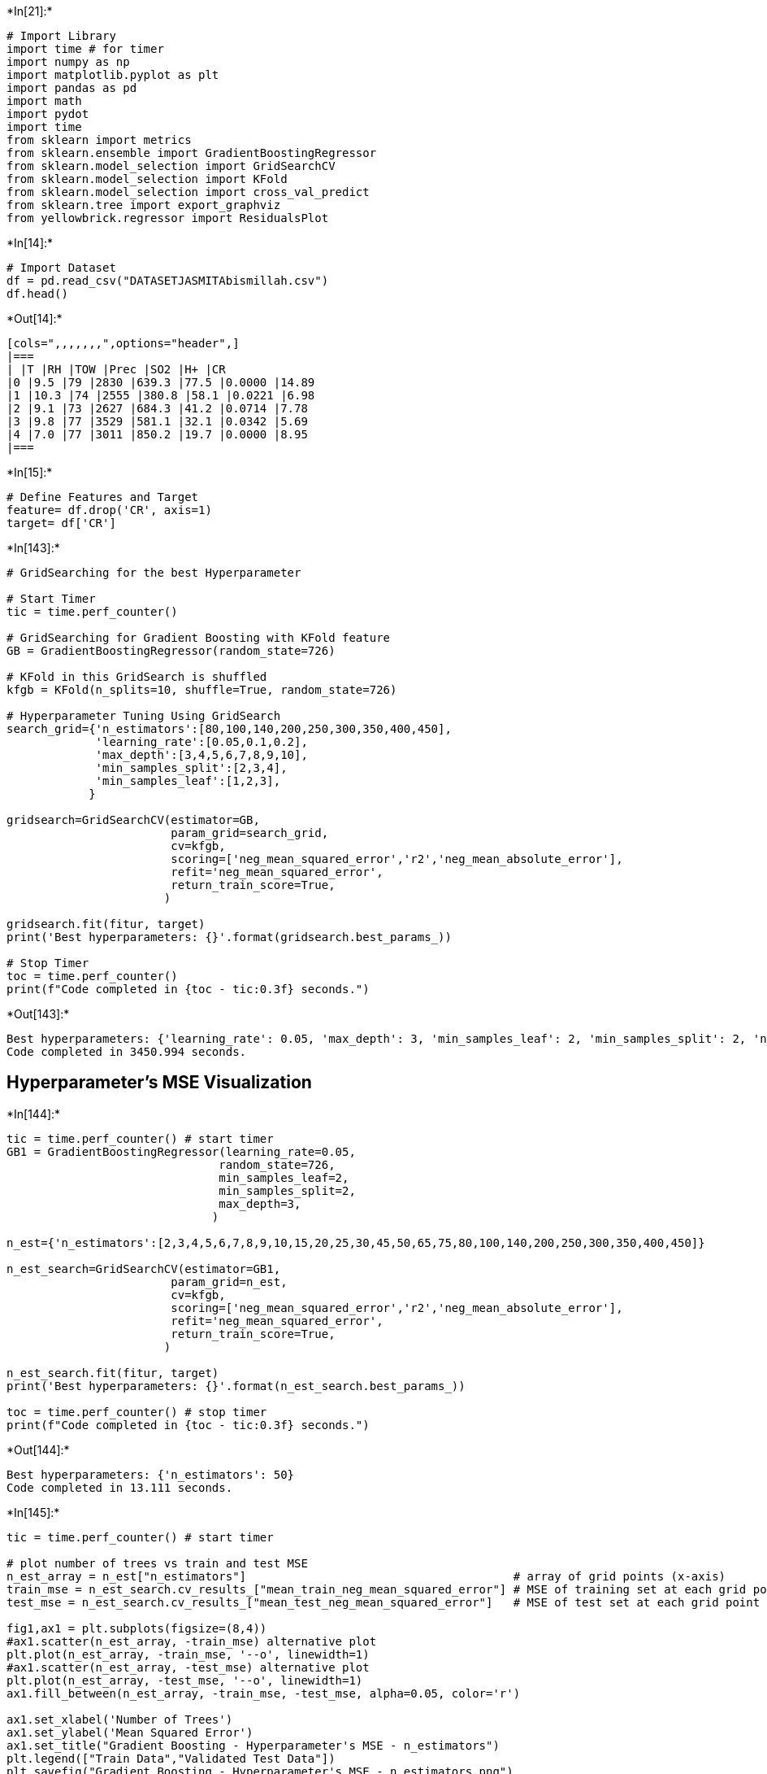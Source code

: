 +*In[21]:*+
[source, ipython3]
----
# Import Library
import time # for timer
import numpy as np
import matplotlib.pyplot as plt
import pandas as pd
import math
import pydot
import time
from sklearn import metrics
from sklearn.ensemble import GradientBoostingRegressor
from sklearn.model_selection import GridSearchCV
from sklearn.model_selection import KFold
from sklearn.model_selection import cross_val_predict
from sklearn.tree import export_graphviz
from yellowbrick.regressor import ResidualsPlot
----


+*In[14]:*+
[source, ipython3]
----
# Import Dataset
df = pd.read_csv("DATASETJASMITAbismillah.csv")
df.head()
----


+*Out[14]:*+
----
[cols=",,,,,,,",options="header",]
|===
| |T |RH |TOW |Prec |SO2 |H+ |CR
|0 |9.5 |79 |2830 |639.3 |77.5 |0.0000 |14.89
|1 |10.3 |74 |2555 |380.8 |58.1 |0.0221 |6.98
|2 |9.1 |73 |2627 |684.3 |41.2 |0.0714 |7.78
|3 |9.8 |77 |3529 |581.1 |32.1 |0.0342 |5.69
|4 |7.0 |77 |3011 |850.2 |19.7 |0.0000 |8.95
|===
----


+*In[15]:*+
[source, ipython3]
----
# Define Features and Target
feature= df.drop('CR', axis=1)
target= df['CR']
----


+*In[143]:*+
[source, ipython3]
----
# GridSearching for the best Hyperparameter

# Start Timer
tic = time.perf_counter() 

# GridSearching for Gradient Boosting with KFold feature
GB = GradientBoostingRegressor(random_state=726)

# KFold in this GridSearch is shuffled
kfgb = KFold(n_splits=10, shuffle=True, random_state=726)

# Hyperparameter Tuning Using GridSearch
search_grid={'n_estimators':[80,100,140,200,250,300,350,400,450], 
             'learning_rate':[0.05,0.1,0.2],
             'max_depth':[3,4,5,6,7,8,9,10],
             'min_samples_split':[2,3,4],
             'min_samples_leaf':[1,2,3],
            }

gridsearch=GridSearchCV(estimator=GB,
                        param_grid=search_grid,
                        cv=kfgb,
                        scoring=['neg_mean_squared_error','r2','neg_mean_absolute_error'],
                        refit='neg_mean_squared_error',
                        return_train_score=True,                        
                       )

gridsearch.fit(fitur, target)
print('Best hyperparameters: {}'.format(gridsearch.best_params_))

# Stop Timer
toc = time.perf_counter()
print(f"Code completed in {toc - tic:0.3f} seconds.")
----


+*Out[143]:*+
----
Best hyperparameters: {'learning_rate': 0.05, 'max_depth': 3, 'min_samples_leaf': 2, 'min_samples_split': 2, 'n_estimators': 80}
Code completed in 3450.994 seconds.
----

== Hyperparameter’s MSE Visualization


+*In[144]:*+
[source, ipython3]
----
tic = time.perf_counter() # start timer
GB1 = GradientBoostingRegressor(learning_rate=0.05,
                               random_state=726,
                               min_samples_leaf=2,
                               min_samples_split=2,
                               max_depth=3,
                              )

n_est={'n_estimators':[2,3,4,5,6,7,8,9,10,15,20,25,30,45,50,65,75,80,100,140,200,250,300,350,400,450]}

n_est_search=GridSearchCV(estimator=GB1,
                        param_grid=n_est,
                        cv=kfgb,
                        scoring=['neg_mean_squared_error','r2','neg_mean_absolute_error'],
                        refit='neg_mean_squared_error',
                        return_train_score=True,                        
                       )

n_est_search.fit(fitur, target)
print('Best hyperparameters: {}'.format(n_est_search.best_params_))

toc = time.perf_counter() # stop timer
print(f"Code completed in {toc - tic:0.3f} seconds.")
----


+*Out[144]:*+
----
Best hyperparameters: {'n_estimators': 50}
Code completed in 13.111 seconds.
----


+*In[145]:*+
[source, ipython3]
----
tic = time.perf_counter() # start timer

# plot number of trees vs train and test MSE
n_est_array = n_est["n_estimators"]                                       # array of grid points (x-axis)
train_mse = n_est_search.cv_results_["mean_train_neg_mean_squared_error"] # MSE of training set at each grid point (y-axis)
test_mse = n_est_search.cv_results_["mean_test_neg_mean_squared_error"]   # MSE of test set at each grid point (y-axis)

fig1,ax1 = plt.subplots(figsize=(8,4))
#ax1.scatter(n_est_array, -train_mse) alternative plot
plt.plot(n_est_array, -train_mse, '--o', linewidth=1)
#ax1.scatter(n_est_array, -test_mse) alternative plot
plt.plot(n_est_array, -test_mse, '--o', linewidth=1)
ax1.fill_between(n_est_array, -train_mse, -test_mse, alpha=0.05, color='r')

ax1.set_xlabel('Number of Trees')
ax1.set_ylabel('Mean Squared Error')
ax1.set_title("Gradient Boosting - Hyperparameter's MSE - n_estimators")
plt.legend(["Train Data","Validated Test Data"])
plt.savefig("Gradient Boosting - Hyperparameter's MSE - n_estimators.png")
plt.show()

print("Lowest Mean Squared Error of Validated Test Data:", round(min(-test_mse),4))
print("Number of Trees with lowest MSE:", n_est_array[py.argmin(-test_mse)], 'trees')

toc = time.perf_counter() # stop timer
print(f"Code completed in {toc - tic:0.3f} seconds.")
----


+*Out[145]:*+
----
![png](output_6_0.png)

Lowest Mean Squared Error of Validated Test Data: 11.6694
Number of Trees with lowest MSE: 50 trees
Code completed in 0.313 seconds.
----


+*In[146]:*+
[source, ipython3]
----
tic = time.perf_counter() # start timer

GB1 = GradientBoostingRegressor(n_estimators=50,
                               random_state=726,
                               min_samples_leaf=2,
                               min_samples_split=2,
                               max_depth=3,
                              )

learn_rate={'learning_rate':[0.01,0.02,0.03,0.04,0.05,0.1,0.15]}

learn_rate_search=GridSearchCV(estimator=GB1,
                        param_grid=learn_rate,
                        cv=kfgb,
                        scoring=['neg_mean_squared_error','r2','neg_mean_absolute_error'],
                        refit='neg_mean_squared_error',
                        return_train_score=True,                        
                       )

learn_rate_search.fit(fitur, target)
print('Best hyperparameters: {}'.format(learn_rate_search.best_params_))

toc = time.perf_counter() # stop timer
print(f"Code completed in {toc - tic:0.3f} seconds.")
----


+*Out[146]:*+
----
Best hyperparameters: {'learning_rate': 0.05}
Code completed in 2.187 seconds.
----


+*In[147]:*+
[source, ipython3]
----
tic = time.perf_counter() # start timer

# plot number of trees vs train and test MSE
learn_rate_array = learn_rate["learning_rate"]                                 # array of grid points (x-axis)
train_mse = learn_rate_search.cv_results_["mean_train_neg_mean_squared_error"] # MSE of training set at each grid point (y-axis)
test_mse = learn_rate_search.cv_results_["mean_test_neg_mean_squared_error"]   # MSE of test set at each grid point (y-axis)

fig1,ax1 = plt.subplots(figsize=(8,4))
#ax1.scatter(learn_rate_array, -train_mse) alternative plot
plt.plot(learn_rate_array, -train_mse, '--o', linewidth=1)
#ax1.scatter(learn_rate_array, -test_mse) alternative plot
plt.plot(learn_rate_array, -test_mse, '--o', linewidth=1)
ax1.fill_between(learn_rate_array, -train_mse, -test_mse, alpha=0.05, color='r')

ax1.set_xlabel('Learning Rate')
ax1.set_ylabel('Mean Squared Error')
ax1.set_title("Gradient Boosting - Hyperparameter's MSE - learning_rate")
plt.legend(["Train Data","Validated Test Data"])
plt.savefig("Gradient Boosting - Hyperparameter's MSE - learning_rate.png")
plt.show()

print("Lowest Mean Squared Error of Validated Test Data:", round(min(-test_mse),4))
print("Learning Rate with lowest MSE:", learn_rate_array[py.argmin(-test_mse)], 'rate')

toc = time.perf_counter() # stop timer
print(f"Code completed in {toc - tic:0.3f} seconds.")
----


+*Out[147]:*+
----
![png](output_8_0.png)

Lowest Mean Squared Error of Validated Test Data: 11.6694
Learning Rate with lowest MSE: 0.05 rate
Code completed in 0.391 seconds.
----


+*In[148]:*+
[source, ipython3]
----
tic = time.perf_counter() # start timer

GB1 = GradientBoostingRegressor(n_estimators=50,
                               learning_rate=0.05,
                               random_state=726,
                               min_samples_leaf=2,
                               max_depth=3,
                              )

min_split={'min_samples_split':[2,3,4,5,6,7,8,9,10,11,12,13,14,15]}

min_split_search=GridSearchCV(estimator=GB1,
                        param_grid=min_split,
                        cv=kfgb,
                        scoring=['neg_mean_squared_error','r2','neg_mean_absolute_error'],
                        refit='neg_mean_squared_error',
                        return_train_score=True,                        
                       )

min_split_search.fit(fitur, target)
print('Best hyperparameters: {}'.format(min_split_search.best_params_))

toc = time.perf_counter() # stop timer
print(f"Code completed in {toc - tic:0.3f} seconds.")
----


+*Out[148]:*+
----
Best hyperparameters: {'min_samples_split': 2}
Code completed in 3.966 seconds.
----


+*In[149]:*+
[source, ipython3]
----
tic = time.perf_counter() # start timer

GB1 = GradientBoostingRegressor(n_estimators=50,
                               learning_rate=0.05,
                               random_state=726,
                               min_samples_leaf=2,
                               max_depth=3,
                              )

min_split={'min_samples_split':[2,3,4,6,7,8,9,10]}

min_split_search=GridSearchCV(estimator=GB1,
                        param_grid=min_split,
                        cv=kfgb,
                        scoring=['neg_mean_squared_error','r2','neg_mean_absolute_error'],
                        refit='neg_mean_squared_error',
                        return_train_score=True,                        
                       )

min_split_search.fit(fitur, target)
print('Best hyperparameters: {}'.format(min_split_search.best_params_))

toc = time.perf_counter() # stop timer
print(f"Code completed in {toc - tic:0.3f} seconds.")
----


+*Out[149]:*+
----
Best hyperparameters: {'min_samples_split': 2}
Code completed in 2.325 seconds.
----


+*In[150]:*+
[source, ipython3]
----
tic = time.perf_counter() # start timer

# plot minimum samples split vs train and test MSE
min_split_array = min_split["min_samples_split"]                              # array of grid points (x-axis)
train_mse = min_split_search.cv_results_["mean_train_neg_mean_squared_error"] # MSE of training set at each grid point (y-axis)
test_mse = min_split_search.cv_results_["mean_test_neg_mean_squared_error"]   # MSE of test set at each grid point (y-axis)

fig1,ax1 = plt.subplots(figsize=(8,4))
#ax1.scatter(min_split_array, -train_mse) alternative plot
plt.plot(min_split_array, -train_mse, '--o', linewidth=1)
#ax1.scatter(min_split_array, -test_mse) alternative plot
plt.plot(min_split_array, -test_mse, '--o', linewidth=1)
ax1.fill_between(min_split_array, -train_mse, -test_mse, alpha=0.05, color='r')

ax1.set_xlabel('Minimum Samples Split')
ax1.set_ylabel('Mean Squared Error')
ax1.set_title("Gradient Boosting - Hyperparameter's MSE - min_samples_split")
plt.legend(["Train Data","Validated Test Data"])
plt.savefig("Gradient Boosting - Hyperparameter's MSE - min_samples_split.png")
plt.show()

print("Lowest Mean Squared Error of Validated Test Data:", round(min(-test_mse),4))
print("Minimum Samples Split with lowest MSE:", min_split_array[py.argmin(-test_mse)], 'samples')

toc = time.perf_counter() # stop timer
print(f"Code completed in {toc - tic:0.3f} seconds.")
----


+*Out[150]:*+
----
![png](output_11_0.png)

Lowest Mean Squared Error of Validated Test Data: 11.6694
Minimum Samples Split with lowest MSE: 2 samples
Code completed in 0.430 seconds.
----


+*In[151]:*+
[source, ipython3]
----
tic = time.perf_counter() # start timer

GB1 = GradientBoostingRegressor(n_estimators=50,
                               learning_rate=0.05,
                               random_state=726,
                               min_samples_split=2,
                               max_depth=3,
                              )

min_leaf={'min_samples_leaf':[1,2,3,4,5,6,7,8,9,10]}

min_leaf_search=GridSearchCV(estimator=GB1,
                        param_grid=min_leaf,
                        cv=kfgb,
                        scoring=['neg_mean_squared_error','r2','neg_mean_absolute_error'],
                        refit='neg_mean_squared_error',
                        return_train_score=True,                        
                       )

min_leaf_search.fit(fitur, target)
print('Best hyperparameters: {}'.format(min_leaf_search.best_params_))

toc = time.perf_counter() # stop timer
print(f"Code completed in {toc - tic:0.3f} seconds.")
----


+*Out[151]:*+
----
Best hyperparameters: {'min_samples_leaf': 2}
Code completed in 2.885 seconds.
----


+*In[152]:*+
[source, ipython3]
----
tic = time.perf_counter() # start timer

# plot minimum samples leaf vs train and test MSE
min_leaf_array = min_leaf["min_samples_leaf"]                                # array of grid points (x-axis)
train_mse = min_leaf_search.cv_results_["mean_train_neg_mean_squared_error"] # MSE of training set at each grid point (y-axis)
test_mse = min_leaf_search.cv_results_["mean_test_neg_mean_squared_error"]   # MSE of test set at each grid point (y-axis)

fig1,ax1 = plt.subplots(figsize=(8,4))
#ax1.scatter(min_leaf_array, -train_mse) alternative plot
plt.plot(min_leaf_array, -train_mse, '--o', linewidth=1)
#ax1.scatter(min_leaf_array, -test_mse) alternative plot
plt.plot(min_leaf_array, -test_mse, '--o', linewidth=1)
ax1.fill_between(min_leaf_array, -train_mse, -test_mse, alpha=0.05, color='r')

ax1.set_xlabel('Minimum Samples Leaf')
ax1.set_ylabel('Mean Squared Error')
ax1.set_title("Gradient Boosting - Hyperparameter's MSE - min_samples_leaf")
plt.legend(["Train Data","Validated Test Data"])
plt.savefig("Gradient Boosting - Hyperparameter's MSE - min_samples_leaf.png")
plt.show()

print("Lowest Mean Squared Error of Validated Test Data:", round(min(-test_mse),4))
print("Minimum Samples Leaf with lowest MSE: ", min_leaf_array[py.argmin(-test_mse)], 'samples')

toc = time.perf_counter() # stop timer
print(f"Code completed in {toc - tic:0.3f} seconds.")
----


+*Out[152]:*+
----
![png](output_13_0.png)

Lowest Mean Squared Error of Validated Test Data: 11.6694
Minimum Samples Leaf with lowest MSE:  2 samples
Code completed in 0.288 seconds.
----


+*In[153]:*+
[source, ipython3]
----
tic = time.perf_counter() # start timer 
GB1 = GradientBoostingRegressor(n_estimators=50,
                               learning_rate=0.05,
                               random_state=715,
                               min_samples_split=2,
                               min_samples_leaf=2,
                              )

max_depth={'max_depth':[1,2,3,4,5,6,7,8,9,10,11,12,13,14,15]}

max_depth_search=GridSearchCV(estimator=GB1,
                        param_grid=max_depth,
                        cv=kfgb,
                        scoring=['neg_mean_squared_error','r2','neg_mean_absolute_error'],
                        refit='neg_mean_squared_error',
                        return_train_score=True,                        
                       )

max_depth_search.fit(fitur, target)
print('Best hyperparameters: {}'.format(max_depth_search.best_params_))

toc = time.perf_counter() # stop timer
print(f"Code completed in {toc - tic:0.3f} seconds.")
----


+*Out[153]:*+
----
Best hyperparameters: {'max_depth': 3}
Code completed in 6.138 seconds.
----


+*In[154]:*+
[source, ipython3]
----
tic = time.perf_counter() # start timer

# plot number of trees vs train and test MSE

max_depth_array = max_depth["max_depth"]                                      # array of grid points (x-axis)
train_mse = max_depth_search.cv_results_["mean_train_neg_mean_squared_error"] # MSE of training set at each grid point (y-axis)
test_mse = max_depth_search.cv_results_["mean_test_neg_mean_squared_error"]   # MSE of test set at each grid point (y-axis)

fig1,ax1 = plt.subplots(figsize=(8,4))
#ax1.scatter(max_depth_array, -train_mse) alternative plot
plt.plot(max_depth_array, -train_mse, '--o', linewidth=1)
#ax1.scatter(max_depth_array, -test_mse) alternative plot
plt.plot(max_depth_array, -test_mse, '--o', linewidth=1)
ax1.fill_between(max_depth_array, -train_mse, -test_mse, alpha=0.05, color='r')

ax1.set_xlabel('Maximum Depth')
ax1.set_ylabel('Mean Squared Error')
ax1.set_title("Gradient Boosting - Hyperparameter's MSE - max_depth")
plt.legend(["Train Data","Validated Test Data"])
plt.savefig("Gradient Boosting - Hyperparameter's MSE - max_depth.png")
plt.show()

print("Lowest Mean Squared Error of Validated Test Data:", round(min(-test_mse),4))
print("Maximum Depth of Tree with lowest MSE: ", max_depth_array[py.argmin(-test_mse)], 'depth')

toc = time.perf_counter() # stop timer
print(f"Code completed in {toc - tic:0.3f} seconds.")
----


+*Out[154]:*+
----
![png](output_15_0.png)

Lowest Mean Squared Error of Validated Test Data: 11.6694
Maximum Depth of Tree with lowest MSE:  3 depth
Code completed in 0.341 seconds.
----

== Dataset Training and Validation Testing


+*In[16]:*+
[source, ipython3]
----
tic = time.perf_counter() # start timer

kfgb=KFold(n_splits=10, shuffle=True, random_state=715)

for train_index, test_index in kfd.split(feature,target):
    print("Train Data:", df.loc[train_index], "Test Data:", df.loc[test_index])
    X_train, X_test=feature.loc[train_index], feature.loc[test_index]
    y_train, y_test=target.loc[train_index], target.loc[test_index]

GB = GradientBoostingRegressor(n_estimators=850,
                               learning_rate=0.01,
                               random_state=715,
                               min_samples_leaf=2,
                               min_samples_split=2,
                               max_depth=9,
                               subsample=0.3,
                              )
GB.fit(X_train, y_train)

toc = time.perf_counter() # stop timer
print(f"Code completed in {toc - tic:0.3f} seconds.")
----


+*Out[16]:*+
----
Train Data:         T  RH   TOW   Prec   SO2      H+    CR
1    10.3  74  2555  380.8  58.1  0.0221  6.98
2     9.1  73  2627  684.3  41.2  0.0714  7.78
3     9.8  77  3529  581.1  32.1  0.0342  5.69
4     7.0  77  3011  850.2  19.7  0.0000  8.95
5     7.4  76  3405  703.4  25.6  0.0450  7.99
..    ...  ..   ...    ...   ...     ...   ...
163  -0.9  77     0  604.0   3.0  0.0000  4.30
164   2.5  70     0  626.0   3.0  0.0000  4.64
166  -0.7  76     0  558.0  10.0  0.0000  6.35
169   5.0  79     0  570.0  14.0  0.0000  7.41
170   9.0  81     0  700.0   3.0  0.0000  7.03

[153 rows x 7 columns] Test Data:         T  RH   TOW    Prec   SO2      H+     CR
0     9.5  79  2830   639.3  77.5  0.0000  14.89
10    8.9  71  2866   431.6  49.0  0.0580  11.74
15    3.1  78  2810   801.3   6.3  0.0000   8.92
16    3.9  80  3342   670.7   1.8  0.0271   7.70
27   11.6  65  2359   779.0   9.6  0.0000   4.10
29   10.7  79  4437   619.1  16.3  0.0291   9.07
39    7.1  84  4545  1552.4   3.2  0.0018   7.20
49   11.1  82  5141   789.9   5.8  0.0038   6.34
51    7.7  68  2471   440.1   6.0  0.0156   6.70
56    7.6  78  3959   531.0  16.8  0.0000  10.36
71   15.7  68  2766   223.9   7.8  0.0002   2.30
91   11.2  61  1391   967.4  55.2  0.0838  11.02
111  20.4  69  3872  1440.0   5.0  0.0000  12.82
145  17.2  33   175    34.0   5.0  0.0000   1.58
154  14.2  71  3469   355.0  20.0  0.0000  12.89
165   3.6  67     0   595.0   3.0  0.0000   4.32
167 -15.5  68     0   306.0   3.0  0.0000   1.24
168  -0.4  71     0   403.0   4.0  0.0000   3.84
Train Data:         T  RH   TOW   Prec   SO2      H+     CR
0     9.5  79  2830  639.3  77.5  0.0000  14.89
1    10.3  74  2555  380.8  58.1  0.0221   6.98
2     9.1  73  2627  684.3  41.2  0.0714   7.78
3     9.8  77  3529  581.1  32.1  0.0342   5.69
4     7.0  77  3011  850.2  19.7  0.0000   8.95
..    ...  ..   ...    ...   ...     ...    ...
166  -0.7  76     0  558.0  10.0  0.0000   6.35
167 -15.5  68     0  306.0   3.0  0.0000   1.24
168  -0.4  71     0  403.0   4.0  0.0000   3.84
169   5.0  79     0  570.0  14.0  0.0000   7.41
170   9.0  81     0  700.0   3.0  0.0000   7.03

[154 rows x 7 columns] Test Data:         T  RH   TOW    Prec    SO2      H+     CR
22   10.2  80  4390   499.7  11.00  0.0358   7.85
26   11.4  64  3563   561.2  12.60  0.0183   5.18
32   10.3  78  4201   707.3  41.60  0.0211  15.34
36   10.9  78  4632   889.3  16.20  0.0247   7.06
40    7.4  83  4375  1503.0   2.40  0.0000   3.74
43    9.5  82  4808   872.8   7.40  0.0040   7.92
68   14.1  66  2762   398.0  18.40  0.0000   7.74
70   14.3  67  2319   360.1   8.20  0.0003   3.53
73   15.5  61  2147   610.4  13.50  0.0006   3.89
96   17.0  74  4862  1420.0   9.00  0.0000  10.15
118  27.0  76  2891   900.0   0.33  0.0000  27.00
128  17.2  62  2768   374.0   1.90  0.0000   1.94
142  18.0  62  1410   374.0  10.90  0.0000  21.24
148  25.4  84  5037  1523.0   5.00  0.0000   7.06
159 -13.2  71     0   293.0  10.00  0.0000   3.07
162  -6.2  72     0   624.0   5.00  0.0000   5.47
164   2.5  70     0   626.0   3.00  0.0000   4.64
Train Data:         T  RH   TOW   Prec   SO2      H+     CR
0     9.5  79  2830  639.3  77.5  0.0000  14.89
1    10.3  74  2555  380.8  58.1  0.0221   6.98
3     9.8  77  3529  581.1  32.1  0.0342   5.69
4     7.0  77  3011  850.2  19.7  0.0000   8.95
5     7.4  76  3405  703.4  25.6  0.0450   7.99
..    ...  ..   ...    ...   ...     ...    ...
165   3.6  67     0  595.0   3.0  0.0000   4.32
166  -0.7  76     0  558.0  10.0  0.0000   6.35
167 -15.5  68     0  306.0   3.0  0.0000   1.24
168  -0.4  71     0  403.0   4.0  0.0000   3.84
170   9.0  81     0  700.0   3.0  0.0000   7.03

[154 rows x 7 columns] Test Data:         T  RH   TOW    Prec    SO2      H+     CR
2     9.1  73  2627   684.3  41.20  0.0714   7.78
12    6.4  80  4127   657.0  13.90  0.0392   8.42
19    6.8  80  4017   665.6  15.30  0.0554   9.29
46   10.0  82  5084   749.2   8.30  0.0021  11.09
50    8.8  70  2864   526.6   7.90  0.0326   5.69
59    7.5  73  3160   580.6   4.20  0.0231   4.25
61    8.7  70  3074   473.2  10.30  0.0366   5.62
62    7.0  70  2580   577.0   4.70  0.0430   3.53
65    7.6  77  3469   342.3   2.00  0.0430   6.70
85    5.2  80  3386  1022.8   3.30  0.0461   6.19
88   15.5  64  2644   982.3  10.10  0.0349   9.72
110  26.1  88  5974  2395.0   5.00  0.0000   7.92
124  10.6  65  2374   495.0   1.18  0.0000   2.88
126  18.1  65  3416   554.0   8.30  0.0000   1.94
141  18.0  51  1410   374.0  31.10  0.0000  10.01
146  12.2  67  2847   632.0   0.00  0.0000   3.89
169   5.0  79     0   570.0  14.00  0.0000   7.41
Train Data:         T  RH   TOW   Prec   SO2      H+     CR
0     9.5  79  2830  639.3  77.5  0.0000  14.89
1    10.3  74  2555  380.8  58.1  0.0221   6.98
2     9.1  73  2627  684.3  41.2  0.0714   7.78
3     9.8  77  3529  581.1  32.1  0.0342   5.69
4     7.0  77  3011  850.2  19.7  0.0000   8.95
..    ...  ..   ...    ...   ...     ...    ...
166  -0.7  76     0  558.0  10.0  0.0000   6.35
167 -15.5  68     0  306.0   3.0  0.0000   1.24
168  -0.4  71     0  403.0   4.0  0.0000   3.84
169   5.0  79     0  570.0  14.0  0.0000   7.41
170   9.0  81     0  700.0   3.0  0.0000   7.03

[154 rows x 7 columns] Test Data:         T  RH   TOW    Prec   SO2      H+     CR
8     9.6  73  2480   426.4  83.3  0.0000  16.41
14    6.0  80  3607   698.1   2.6  0.0334   4.68
17    3.4  81  2994   609.7   0.9  0.0201   6.62
21    6.6  76  3288   649.2   5.5  0.0139   5.62
33   11.8  80  4930   912.9  30.2  0.0334   7.85
38    7.3  82  4201  1183.1   6.1  0.0171   7.27
48   10.1  81  4688   679.6   9.3  0.0113  11.38
54    5.9  75  3341  1188.6   0.7  0.0374  10.58
79    5.6  71  1514   666.7  16.4  0.0008   4.61
83    5.0  79  3431  1103.0   3.0  0.0420   6.26
86   14.6  69  3178   846.7   9.6  0.0000  10.72
89   15.8  68     0  1037.6   9.3  0.0482   4.75
97   20.6  76  5825  2158.0   5.0  0.0000  14.76
102  18.3  51   867    93.0   5.0  0.0000   1.58
129  16.3  59  1323   416.0  10.3  0.0000   1.01
134   7.8  52   876   681.0   9.0  0.0000   3.10
139  21.0  56  1857  1724.0   9.9  0.0000  14.33
Train Data:         T  RH   TOW   Prec   SO2      H+     CR
0     9.5  79  2830  639.3  77.5  0.0000  14.89
2     9.1  73  2627  684.3  41.2  0.0714   7.78
3     9.8  77  3529  581.1  32.1  0.0342   5.69
4     7.0  77  3011  850.2  19.7  0.0000   8.95
5     7.4  76  3405  703.4  25.6  0.0450   7.99
..    ...  ..   ...    ...   ...     ...    ...
166  -0.7  76     0  558.0  10.0  0.0000   6.35
167 -15.5  68     0  306.0   3.0  0.0000   1.24
168  -0.4  71     0  403.0   4.0  0.0000   3.84
169   5.0  79     0  570.0  14.0  0.0000   7.41
170   9.0  81     0  700.0   3.0  0.0000   7.03

[154 rows x 7 columns] Test Data:         T  RH   TOW    Prec    SO2      H+     CR
1    10.3  74  2555   380.8  58.10  0.0221   6.98
20    6.2  78  3360   702.4   4.80  0.0221   5.69
24    9.5  81  4676   595.6   3.90  0.0265   4.25
53    7.4  77  4193  1762.2   0.90  0.0420   8.50
55    6.4  76  3779  1419.7   0.70  0.0326   5.04
64    6.0  83  4534   542.7   3.30  0.0000   8.31
66    6.0  81  3592   467.8   1.30  0.0430   4.90
74   13.4  61  1888   432.5   1.70  0.0012   3.89
78    5.7  74  2444   880.6  28.70  0.0009   6.48
105  16.6  78  5528  1361.0   6.20  0.0000   7.49
113  26.6  90  4222  2096.0   5.00  0.0000  23.83
122  24.8  75  3101   564.0   2.10  0.0000   2.38
125  11.1  63  2111   334.0   1.18  0.0000   2.09
132   8.8  52   876   738.0   9.10  0.0000   1.66
153  17.7  79  5764  1490.0   0.80  0.0000   4.39
156 -16.6  71     0   175.0   3.00  0.0000   1.81
163  -0.9  77     0   604.0   3.00  0.0000   4.30
Train Data:         T  RH   TOW   Prec   SO2      H+     CR
0     9.5  79  2830  639.3  77.5  0.0000  14.89
1    10.3  74  2555  380.8  58.1  0.0221   6.98
2     9.1  73  2627  684.3  41.2  0.0714   7.78
3     9.8  77  3529  581.1  32.1  0.0342   5.69
4     7.0  77  3011  850.2  19.7  0.0000   8.95
..    ...  ..   ...    ...   ...     ...    ...
166  -0.7  76     0  558.0  10.0  0.0000   6.35
167 -15.5  68     0  306.0   3.0  0.0000   1.24
168  -0.4  71     0  403.0   4.0  0.0000   3.84
169   5.0  79     0  570.0  14.0  0.0000   7.41
170   9.0  81     0  700.0   3.0  0.0000   7.03

[154 rows x 7 columns] Test Data:         T  RH   TOW    Prec    SO2      H+     CR
30   11.4  81  5210   841.0  11.10  0.0278   7.63
52    7.5  69  2827   680.0   2.90  0.0136   3.53
58    7.0  70  2580   577.0   5.70  0.0430   4.54
60    7.6  78  3959   531.0  19.60  0.0000   9.76
63    7.5  73  3160   580.6   3.40  0.0231   3.53
72   14.0  64  2275   785.0   3.30  0.0000   3.37
99   22.1  75  5545  1720.0   5.00  0.0000   8.50
103  17.0  78  5195  1178.0   6.22  0.0000   5.54
109  19.6  75  5676  1034.0  48.80  0.0000   6.98
112  25.9  77  1507  1392.0   5.00  0.0000  11.52
115  11.4  90  8760  1800.0   0.56  0.0000  25.78
119  27.0  76  2891   900.0   0.33  0.0000  25.56
127  17.0  63  2646   521.0   5.70  0.0000   1.51
135  16.0  62  2523   743.0  15.60  0.0000   5.83
136  14.8  66  2523   747.0   7.70  0.0000   5.98
149  25.8  83  5790  1158.0   5.00  0.0000   7.49
151  16.6  73  4976  1324.0   0.80  0.0000   3.74
Train Data:         T  RH   TOW   Prec   SO2      H+     CR
0     9.5  79  2830  639.3  77.5  0.0000  14.89
1    10.3  74  2555  380.8  58.1  0.0221   6.98
2     9.1  73  2627  684.3  41.2  0.0714   7.78
3     9.8  77  3529  581.1  32.1  0.0342   5.69
4     7.0  77  3011  850.2  19.7  0.0000   8.95
..    ...  ..   ...    ...   ...     ...    ...
166  -0.7  76     0  558.0  10.0  0.0000   6.35
167 -15.5  68     0  306.0   3.0  0.0000   1.24
168  -0.4  71     0  403.0   4.0  0.0000   3.84
169   5.0  79     0  570.0  14.0  0.0000   7.41
170   9.0  81     0  700.0   3.0  0.0000   7.03

[154 rows x 7 columns] Test Data:         T  RH   TOW    Prec    SO2      H+     CR
13    5.6  79  3446   754.6   2.30  0.0231   5.18
18    3.9  83  3324   675.4   0.80  0.0247   4.61
28   11.7  80  4940   697.6  20.30  0.0366   6.62
34   11.5  77  4040   644.5  25.60  0.0420   9.72
37    8.0  82  4989  1491.5   9.40  0.0000   8.35
47   11.1  77  4424   608.8  10.30  0.0106  10.22
67    6.8  82  4118   525.2   1.10  0.0278   6.05
87   16.3  66  3026  1106.7   9.20  0.0358  12.46
92   11.8  65  1532   729.4  43.10  0.0941   7.34
94   16.7  75  5063  1729.0  10.00  0.0000   8.06
101  20.0  49   850   111.0   5.00  0.0000   0.94
106  21.2  75  4222   996.0   1.67  0.0000   4.32
114   9.6  98  8760  1800.0   0.56  0.0000  24.48
133   6.9  52   876   624.0   8.90  0.0000   1.22
143  18.0  60  2646   374.0  14.60  0.0000   7.06
147  12.2  67  2689   672.0   0.00  0.0000   2.88
150  16.8  74  5133  1182.0   0.60  0.0000   4.03
Train Data:         T  RH   TOW   Prec   SO2      H+     CR
0     9.5  79  2830  639.3  77.5  0.0000  14.89
1    10.3  74  2555  380.8  58.1  0.0221   6.98
2     9.1  73  2627  684.3  41.2  0.0714   7.78
5     7.4  76  3405  703.4  25.6  0.0450   7.99
8     9.6  73  2480  426.4  83.3  0.0000  16.41
..    ...  ..   ...    ...   ...     ...    ...
165   3.6  67     0  595.0   3.0  0.0000   4.32
166  -0.7  76     0  558.0  10.0  0.0000   6.35
167 -15.5  68     0  306.0   3.0  0.0000   1.24
168  -0.4  71     0  403.0   4.0  0.0000   3.84
169   5.0  79     0  570.0  14.0  0.0000   7.41

[154 rows x 7 columns] Test Data:         T  RH   TOW    Prec    SO2      H+    CR
3     9.8  77  3529   581.1  32.10  0.0342  5.69
4     7.0  77  3011   850.2  19.70  0.0000  8.95
6     6.6  73  2981   921.0  17.90  0.1921  6.77
7     7.2  74  3063   941.2  12.20  0.0366  3.46
23    8.9  81  4382   624.4   8.20  0.0342  9.07
69   15.2  56  1160   331.5  15.30  0.0073  4.82
82    5.5  75  3252   961.1   3.30  0.0000  9.88
95   17.1  72  4222   983.0  10.00  0.0000  7.56
98   20.9  74  5528  2624.0   5.00  0.0000  8.42
100  18.0  51   999    35.0   5.00  0.0000  2.02
121  26.9  82  5790   635.0   2.72  0.0000  1.15
123  12.0  69  3364   652.0   1.18  0.0000  3.02
130  15.0  59  1104   258.0   5.40  0.0000  0.65
137  15.4  64  2523   747.0  17.50  0.0000  5.83
140  21.0  56  1752  1372.0   7.10  0.0000  6.84
158 -12.0  72     0   376.0   3.00  0.0000  1.69
170   9.0  81     0   700.0   3.00  0.0000  7.03
Train Data:         T  RH   TOW   Prec   SO2      H+     CR
0     9.5  79  2830  639.3  77.5  0.0000  14.89
1    10.3  74  2555  380.8  58.1  0.0221   6.98
2     9.1  73  2627  684.3  41.2  0.0714   7.78
3     9.8  77  3529  581.1  32.1  0.0342   5.69
4     7.0  77  3011  850.2  19.7  0.0000   8.95
..    ...  ..   ...    ...   ...     ...    ...
165   3.6  67     0  595.0   3.0  0.0000   4.32
167 -15.5  68     0  306.0   3.0  0.0000   1.24
168  -0.4  71     0  403.0   4.0  0.0000   3.84
169   5.0  79     0  570.0  14.0  0.0000   7.41
170   9.0  81     0  700.0   3.0  0.0000   7.03

[154 rows x 7 columns] Test Data:         T  RH   TOW    Prec    SO2      H+     CR
9     9.9  72  2056   416.6  78.40  0.0242  11.59
11    9.7  75  2759   512.7  49.20  0.0567  12.17
31   12.0  76  4107   696.6  48.50  0.0253  10.66
42   10.9  79  4482   705.9   8.50  0.0046   8.14
44   10.3  83  5358   987.1   4.70  0.0366   4.75
90   12.3  67  2111   733.1  58.10  0.0000  13.61
104  16.7  77  4949  1263.0   8.21  0.0000   6.70
107  19.7  75  5676  1409.0  67.20  0.0000   8.57
108  19.5  76  5676  1810.0  66.80  0.0000  10.66
117  27.0  76  2891   900.0   0.33  0.0000  18.65
138  21.0  56  1664  1352.0   6.70  0.0000   8.35
144  16.4  37    26    17.0   5.00  0.0000   1.66
152  16.7  76  4792  1306.0   0.80  0.0000   4.10
155 -12.2  80     0   218.0   3.00  0.0000   1.64
157 -11.0  70     0   317.0   5.00  0.0000   2.91
160  -6.5  72     0   525.0   5.00  0.0000   5.30
166  -0.7  76     0   558.0  10.00  0.0000   6.35
Train Data:         T  RH   TOW   Prec   SO2      H+     CR
0     9.5  79  2830  639.3  77.5  0.0000  14.89
1    10.3  74  2555  380.8  58.1  0.0221   6.98
2     9.1  73  2627  684.3  41.2  0.0714   7.78
3     9.8  77  3529  581.1  32.1  0.0342   5.69
4     7.0  77  3011  850.2  19.7  0.0000   8.95
..    ...  ..   ...    ...   ...     ...    ...
166  -0.7  76     0  558.0  10.0  0.0000   6.35
167 -15.5  68     0  306.0   3.0  0.0000   1.24
168  -0.4  71     0  403.0   4.0  0.0000   3.84
169   5.0  79     0  570.0  14.0  0.0000   7.41
170   9.0  81     0  700.0   3.0  0.0000   7.03

[154 rows x 7 columns] Test Data:         T  RH   TOW    Prec    SO2      H+     CR
5     7.4  76  3405   703.4  25.60  0.0450   7.99
25   12.2  67  2541   655.4  14.20  0.0411   4.68
35   10.1  79  4120   683.6  22.90  0.0253  11.45
41    9.9  83  5459   904.2  10.10  0.0000   9.93
45   11.0  81  4969   569.1   9.90  0.0049   9.07
57    8.7  70  3074   473.2   8.40  0.0366   6.12
75   14.8  57  1465   327.4   4.20  0.0006   1.66
76    5.5  73  2084   575.4  19.20  0.0000  10.32
77    5.7  76  2894   860.2  30.80  0.0006   8.64
80    5.5  83  4092   447.8   0.90  0.0000   7.18
81    6.7  81  4332   532.7   0.60  0.0226   9.43
84    4.3  80  3302  1080.0   2.10  0.0482   5.26
93   11.8  69     0   756.8  38.30  0.0765   5.26
116  13.5  81  8760  1800.0   0.56  0.0000  20.88
120  26.1  71  4853   936.0   4.20  0.0000   1.08
131  15.6  58  2400   266.0   2.80  0.0000   0.65
161   1.4  69     0   272.0   3.00  0.0000   2.03
Code completed in 0.500 seconds.
----


+*In[17]:*+
[source, ipython3]
----
from yellowbrick.regressor import ResidualsPlot
# Residuals Data Plot of CR
tic = time.perf_counter() # start timer

# visualize the residuals of prediction
visualizer = ResidualsPlot(GB)
visualizer.fit(X_train, y_train)
visualizer.score(X_test, y_test)

plt.xlabel('Predicted Value')
plt.ylabel('Residuals')

visualizer.show()

toc = time.perf_counter() # stop timer
print(f"Code completed in {toc - tic:0.3f} seconds.")
----


+*Out[17]:*+
----
![png](output_18_0.png)

Code completed in 0.662 seconds.
----


+*In[19]:*+
[source, ipython3]
----
# Parity Plot
tic = time.perf_counter() # start timer

# define the predictive function using cross validation
predicted = cross_val_predict(GB, feature, target, cv=kfgb)

# create parity plot of the result
fig, ax=plt.subplots()
ax.scatter(target, predicted)
ax.plot([target.min(), target.max()], [target.min(), target.max()], '-k')

ax.set_title('CR Prediction using Gradient Boosting Model')
ax.set_xlabel('Measured Values')
ax.set_ylabel('Predicted Values')

plt.show()

toc = time.perf_counter() # stop timer
print(f"Code completed in {toc - tic:0.3f} seconds.")
----


+*Out[19]:*+
----
![png](output_19_0.png)

Code completed in 3.896 seconds.
----


+*In[22]:*+
[source, ipython3]
----
# Model Accuracy

tic = time.perf_counter() # start timer

target_pred = GB.predict(X_test)
print('R^2:', metrics.r2_score(y_test,target_pred))
print('MAE:', metrics.mean_absolute_error(y_test,target_pred))
print('MSE:', metrics.mean_squared_error(y_test,target_pred))
print('RMSE:', np.sqrt(metrics.mean_squared_error(y_test,target_pred)))
print('Max error:', metrics.max_error(y_test,target_pred))

toc = time.perf_counter() # stop timer
print(f"Code completed in {toc - tic:0.3f} seconds.")
----


+*Out[22]:*+
----
R^2: 0.811572333261616
MAE: 1.409616549816789
MSE: 4.282258401525088
RMSE: 2.0693618343646643
Max error: 6.095180575095884
Code completed in 0.008 seconds.
----


+*In[166]:*+
[source, ipython3]
----
# define the feature names to be captioned in each nodes of the tree
fitur2=df.drop('CR', axis=1)
fitur_list= list(fitur2.columns)
fitur2=py.array(df)

# create the tree and export it into dot file
tree = GB.estimators_[50,0]
GB.fit(X_train, y_train)
export_graphviz(tree,
                out_file='Decision Tree GB (n=50).dot',
                max_depth=None, # utk mempersingkat visualisasi. cocok dilampirkan di dalam draft word .docx
                feature_names=fitur_list,
                node_ids=True,
                rotate=False,
                rounded=True,
                precision=3,
               )
----


+*In[167]:*+
[source, ipython3]
----
# Export tree.dot into an Image

(graph,) = pydot.graph_from_dot_file('Decision Tree GB (n=50).dot')
graph.write_png('Decision Tree GB (n=50).png')
----


+*In[23]:*+
[source, ipython3]
----
# Predicting for new location

GB = GradientBoostingRegressor(n_estimators=850,
                               learning_rate=0.01,
                               random_state=715,
                               min_samples_leaf=2,
                               min_samples_split=2,
                               max_depth=9,
                               subsample=0.3,
                               )

GB.fit(X_train, y_train)

try_pred = GB.predict(X_test)
----


+*In[24]:*+
[source, ipython3]
----
print('Test based on dataset No.1')
dataset_1=pd.DataFrame({'T':[9.5], 'RH':[79],'TOW':[2830], 'Prec':[639.3], 'SO2':[77.5], 'H+':[0]})
dataset_1
----


+*Out[24]:*+
----
Test based on dataset No.1

[cols=",,,,,,",options="header",]
|===
| |T |RH |TOW |Prec |SO2 |H+
|0 |9.5 |79 |2830 |639.3 |77.5 |0
|===
----


+*In[25]:*+
[source, ipython3]
----
print('Test based on dataset No.1 CR = 14.89 g/mm2')
try_pred = GB.predict(dataset_1)
print('CR with model predict dataset_1:', try_pred, 'g/mm2')
----


+*Out[25]:*+
----
Test based on dataset No.1 CR = 14.89 g/mm2
CR with model predict dataset_1: [15.2489822] g/mm2
----


+*In[26]:*+
[source, ipython3]
----
print('Test based on dataset No.30')
dataset_30=pd.DataFrame({'T':[10.7], 'RH':[79],'TOW':[4437], 'Prec':[619.1], 'SO2':[16.3], 'H+':[0.0291]})
dataset_30
----


+*Out[26]:*+
----
Test based on dataset No.30

[cols=",,,,,,",options="header",]
|===
| |T |RH |TOW |Prec |SO2 |H+
|0 |10.7 |79 |4437 |619.1 |16.3 |0.0291
|===
----


+*In[27]:*+
[source, ipython3]
----
print('Test based on dataset No.30 CR = 9.07 g/mm2')
try_pred = GB.predict(dataset_30)
print('CR with model predict dataset_30:', try_pred, 'g/mm2')
----


+*Out[27]:*+
----
Test based on dataset No.30 CR = 9.07 g/mm2
CR with model predict dataset_30: [8.79657816] g/mm2
----


+*In[28]:*+
[source, ipython3]
----
print('Test based on dataset No.50')
dataset_50=pd.DataFrame({'T':[11.1], 'RH':[82],'TOW':[5142], 'Prec':[789.9], 'SO2':[5.8], 'H+':[0.0038]})
dataset_50
----


+*Out[28]:*+
----
Test based on dataset No.50

[cols=",,,,,,",options="header",]
|===
| |T |RH |TOW |Prec |SO2 |H+
|0 |11.1 |82 |5142 |789.9 |5.8 |0.0038
|===
----


+*In[30]:*+
[source, ipython3]
----
print('Test based on dataset No.50 CR = 6.34 g/mm2')
try_pred = GB.predict(dataset_50)
print('CR with model predict dataset_30:', try_pred, 'g/mm2')
----


+*Out[30]:*+
----
Test based on dataset No.50 CR = 6.34 g/mm2
CR with model predict dataset_30: [6.71730769] g/mm2
----


+*In[31]:*+
[source, ipython3]
----
print('Test based on dataset No.165')
dataset_165=pd.DataFrame({'T':[2.5], 'RH':[70],'TOW':[0], 'Prec':[626], 'SO2':[3], 'H+':[0]})
dataset_165
----


+*Out[31]:*+
----
Test based on dataset No.165

[cols=",,,,,,",options="header",]
|===
| |T |RH |TOW |Prec |SO2 |H+
|0 |2.5 |70 |0 |626 |3 |0
|===
----


+*In[32]:*+
[source, ipython3]
----
print('Test based on dataset No.165 CR = 4.64 g/mm2')
try_pred = GB.predict(dataset_165)
print('CR with model predict dataset_30:', try_pred, 'g/mm2')
----


+*Out[32]:*+
----
Test based on dataset No.165 CR = 4.64 g/mm2
CR with model predict dataset_30: [4.51177749] g/mm2
----


+*In[ ]:*+
[source, ipython3]
----

----
